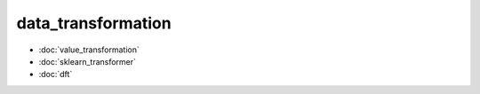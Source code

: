 data\_transformation
====================
* :doc:`value_transformation`
* :doc:`sklearn_transformer`
* :doc:`dft`
